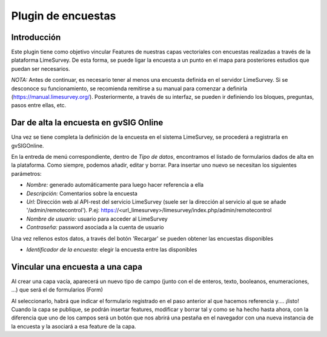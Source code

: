 Plugin de encuestas
===================

Introducción
------------

Este plugin tiene como objetivo vincular Features de nuestras capas vectoriales con encuestas realizadas a través de la plataforma LimeSurvey. 
De esta forma, se puede ligar la encuesta a un punto en el mapa para posteriores estudios que puedan ser necesarios.

*NOTA:* Antes de continuar, es necesario tener al menos una encuesta definida en el servidor LimeSurvey. Si se desconoce su funcionamiento, se recomienda remitirse a su manual para comenzar a definirla
(https://manual.limesurvey.org/). Posteriormente, a través de su interfaz, se pueden ir definiendo los bloques, preguntas, pasos entre ellas, etc.



Dar de alta la encuesta en gvSIG Online
---------------------------------------

Una vez se tiene completa la definición de la encuesta en el sistema LimeSurvey, se procederá a registrarla en gvSIGOnline. 

En la entreda de menú correspondiente, dentro de *Tipo de datos*, encontramos el listado de formularios dados de alta en la plataforma. Como siempre, podemos añadir, editar y borrar.
Para insertar uno nuevo se necesitan los siguientes parámetros:

* *Nombre:* generado automáticamente para luego hacer referencia a ella

* *Descripción:* Comentarios sobre la encuesta

* *Url:* Dirección web al API-rest del servicio LimeSurvey (suele ser la dirección al servicio al que se añade '/admin/remotecontrol'). P.ej: https://<url_limesurvey>/limesurvey/index.php/admin/remotecontrol 

* *Nombre de usuario:* usuario para acceder al LimeSurvey

* *Contraseña:* password asociada a la cuenta de usuario

Una vez rellenos estos datos, a través del botón 'Recargar' se pueden obtener las encuestas disponibles

* *Identificador de la encuesta:* elegir la encuesta entre las disponibles
 

Vincular una encuesta a una capa
--------------------------------

Al crear una capa vacía, aparecerá un nuevo tipo de campo (junto con el de enteros, texto, booleanos, enumeraciones, ...) que será el de formularios (Form)

Al seleccionarlo, habrá que indicar el formulario registrado en el paso anterior al que hacemos referencia y.... ¡listo!
Cuando la capa se publique, se podrán insertar features, modificar y borrar tal y como se ha hecho hasta ahora, con la diferencia que uno de los campos será un botón que nos abrirá una pestaña en el navegador con una nueva instancia de la encuesta y la asociará a esa feature de la capa.



